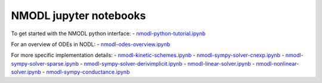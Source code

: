 NMODL jupyter notebooks
=======================

To get started with the NMODL python interface: -
`nmodl-python-tutorial.ipynb <nmodl-python-tutorial.ipynb>`__ |Open In
Colab|

For an overview of ODEs in NODL: -
`nmodl-odes-overview.ipynb <nmodl-odes-overview.ipynb>`__ |image1|

For more specific implementation details: -
`nmodl-kinetic-schemes.ipynb <nmodl-kinetic-schemes.ipynb>`__ |image2| -
`nmodl-sympy-solver-cnexp.ipynb <nmodl-sympy-solver-cnexp.ipynb>`__
|image3| -
`nmodl-sympy-solver-sparse.ipynb <nmodl-sympy-solver-sparse.ipynb>`__
|image4| -
`nmodl-sympy-solver-derivimplicit.ipynb <nmodl-sympy-solver-derivimplicit.ipynb>`__
|image5| - `nmodl-linear-solver.ipynb <nmodl-linear-solver.ipynb>`__
|image6| -
`nmodl-nonlinear-solver.ipynb <nmodl-nonlinear-solver.ipynb>`__ |image7|
- `nmodl-sympy-conductance.ipynb <nmodl-sympy-conductance.ipynb>`__
|image8|

.. |Open In Colab| image:: https://colab.research.google.com/assets/colab-badge.svg
   :target: https://colab.research.google.com/github/neuronsimulator/nrn/blob/master/docs/notebooks/nmodl-python-tutorial.ipynb
.. |image1| image:: https://colab.research.google.com/assets/colab-badge.svg
   :target: https://colab.research.google.com/github/neuronsimulator/nrn/blob/master/docs/notebooks/nmodl-odes-overview.ipynb
.. |image2| image:: https://colab.research.google.com/assets/colab-badge.svg
   :target: https://colab.research.google.com/github/neuronsimulator/nrn/blob/master/docs/notebooks/nmodl-kinetic-schemes.ipynb
.. |image3| image:: https://colab.research.google.com/assets/colab-badge.svg
   :target: https://colab.research.google.com/github/neuronsimulator/nrn/blob/master/docs/notebooks/nmodl-sympy-solver-cnexp.ipynb
.. |image4| image:: https://colab.research.google.com/assets/colab-badge.svg
   :target: https://colab.research.google.com/github/neuronsimulator/nrn/blob/master/docs/notebooks/nmodl-sympy-solver-sparse.ipynb
.. |image5| image:: https://colab.research.google.com/assets/colab-badge.svg
   :target: https://colab.research.google.com/github/neuronsimulator/nrn/blob/master/docs/notebooks/nmodl-sympy-solver-derivimplicit.ipynb
.. |image6| image:: https://colab.research.google.com/assets/colab-badge.svg
   :target: https://colab.research.google.com/github/neuronsimulator/nrn/blob/master/docs/notebooks/nmodl-linear-solver.ipynb
.. |image7| image:: https://colab.research.google.com/assets/colab-badge.svg
   :target: https://colab.research.google.com/github/neuronsimulator/nrn/blob/master/docs/notebooks/nmodl-nonlinear-solver.ipynb
.. |image8| image:: https://colab.research.google.com/assets/colab-badge.svg
   :target: https://colab.research.google.com/github/neuronsimulator/nrn/blob/master/docs/notebooks/nmodl-sympy-conductance.ipynb
